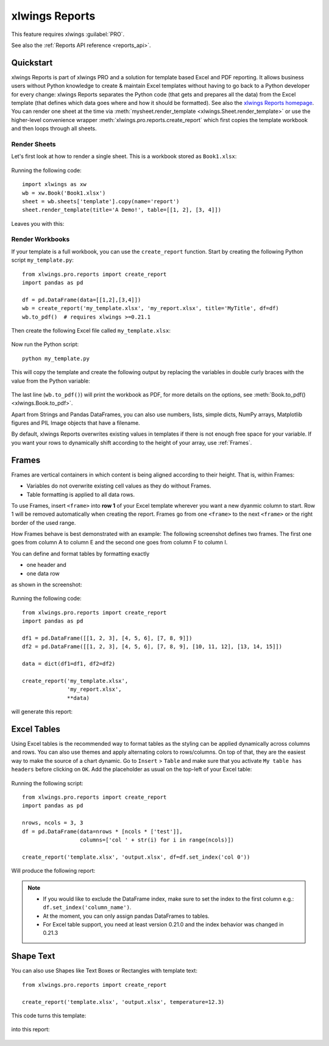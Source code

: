 .. _reports_quickstart:

xlwings Reports
===============

This feature requires xlwings :guilabel:`PRO`.

See also the :ref:`Reports API reference <reports_api>`.

Quickstart
----------

xlwings Reports is part of xlwings PRO and a solution for template based Excel and PDF reporting. It allows business users without Python knowledge to create & maintain Excel templates without having to go back to a Python developer for every change: xlwings Reports separates the Python code (that gets and prepares all the data) from the Excel template (that defines which data goes where and how it should be formatted). See also the `xlwings Reports homepage <https://www.xlwings.org/reporting>`_. You can render one sheet at the time via :meth:`mysheet.render_template <xlwings.Sheet.render_template>` or use the higher-level convenience wrapper :meth:`xlwings.pro.reports.create_report` which first copies the template workbook and then loops through all sheets.

Render Sheets
*************

.. versionadded:: 0.21.5

Let's first look at how to render a single sheet. This is a workbook stored as ``Book1.xlsx``:

.. figure:: images/sheet_rendering1.png
    :scale: 60%

Running the following code::

    import xlwings as xw
    wb = xw.Book('Book1.xlsx')
    sheet = wb.sheets['template'].copy(name='report')
    sheet.render_template(title='A Demo!', table=[[1, 2], [3, 4]])

Leaves you with this:

.. figure:: images/sheet_rendering2.png
    :scale: 60%

Render Workbooks
****************

If your template is a full workbook, you can use the ``create_report`` function. Start by creating the following Python script ``my_template.py``::

    from xlwings.pro.reports import create_report
    import pandas as pd

    df = pd.DataFrame(data=[[1,2],[3,4]])
    wb = create_report('my_template.xlsx', 'my_report.xlsx', title='MyTitle', df=df)
    wb.to_pdf()  # requires xlwings >=0.21.1

Then create the following Excel file called ``my_template.xlsx``:

.. figure:: images/mytemplate.png
    :scale: 60%

Now run the Python script::

    python my_template.py

This will copy the template and create the following output by replacing the variables in double curly braces with
the value from the Python variable:

.. figure:: images/myreport.png
    :scale: 60%

The last line (``wb.to_pdf()``) will print the workbook as PDF, for more details on the options, see :meth:`Book.to_pdf() <xlwings.Book.to_pdf>`.

Apart from Strings and Pandas DataFrames, you can also use numbers, lists, simple dicts, NumPy arrays,
Matplotlib figures and PIL Image objects that have a filename.

By default, xlwings Reports overwrites existing values in templates if there is not enough free space for your variable.
If you want your rows to dynamically shift according to the height of your array, use :ref:`Frames`.

.. _frames:

Frames
------

Frames are vertical containers in which content is being aligned according to their height. That is,
within Frames:

* Variables do not overwrite existing cell values as they do without Frames.
* Table formatting is applied to all data rows.

To use Frames, insert ``<frame>`` into **row 1** of your Excel template wherever you want a new dyanmic column
to start. Row 1 will be removed automatically when creating the report. Frames go from one
``<frame>`` to the next ``<frame>`` or the right border of the used range.

How Frames behave is best demonstrated with an example:
The following screenshot defines two frames. The first one goes from column A to column E and the second one
goes from column F to column I.

You can define and format tables by formatting exactly

* one header and
* one data row

as shown in the screenshot:

.. figure:: images/frame_template.png
    :scale: 60%

Running the following code::

    from xlwings.pro.reports import create_report
    import pandas as pd

    df1 = pd.DataFrame([[1, 2, 3], [4, 5, 6], [7, 8, 9]])
    df2 = pd.DataFrame([[1, 2, 3], [4, 5, 6], [7, 8, 9], [10, 11, 12], [13, 14, 15]])

    data = dict(df1=df1, df2=df2)

    create_report('my_template.xlsx',
                  'my_report.xlsx',
                  **data)

will generate this report:

.. figure:: images/frame_report.png
    :scale: 60%

.. _excel_tables_reports:

Excel Tables
------------

Using Excel tables is the recommended way to format tables as the styling can be applied dynamically across columns and rows. You can also use themes and apply alternating colors to rows/columns. On top of that, they are the easiest way to make the source of a chart dynamic. Go to ``Insert`` > ``Table`` and make sure that you activate ``My table has headers`` before clicking on ``OK``. Add the placeholder as usual on the top-left of your Excel table:

.. figure:: images/excel_table_template.png
    :scale: 60%

Running the following script::

    from xlwings.pro.reports import create_report
    import pandas as pd

    nrows, ncols = 3, 3
    df = pd.DataFrame(data=nrows * [ncols * ['test']],
                      columns=['col ' + str(i) for i in range(ncols)])

    create_report('template.xlsx', 'output.xlsx', df=df.set_index('col 0'))

Will produce the following report:

.. figure:: images/excel_table_report.png
    :scale: 60%

.. note::
    * If you would like to exclude the DataFrame index, make sure to set the index to the first column e.g.: ``df.set_index('column_name')``.
    * At the moment, you can only assign pandas DataFrames to tables.
    * For Excel table support, you need at least version 0.21.0 and the index behavior was changed in 0.21.3

Shape Text
----------

.. versionadded:: 0.21.4

You can also use Shapes like Text Boxes or Rectangles with template text::

    from xlwings.pro.reports import create_report

    create_report('template.xlsx', 'output.xlsx', temperature=12.3)

This code turns this template:

.. figure:: images/shape_text_template.png
    :scale: 60%

into this report:

.. figure:: images/shape_text_report.png
    :scale: 60%